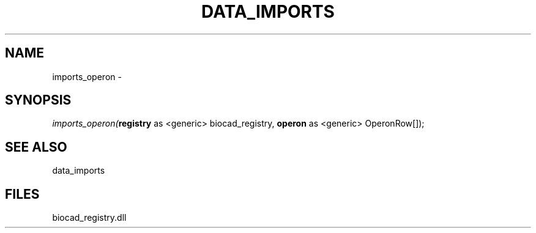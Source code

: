 .\" man page create by R# package system.
.TH DATA_IMPORTS 1 2000-Jan "imports_operon" "imports_operon"
.SH NAME
imports_operon \- 
.SH SYNOPSIS
\fIimports_operon(\fBregistry\fR as <generic> biocad_registry, 
\fBoperon\fR as <generic> OperonRow[]);\fR
.SH SEE ALSO
data_imports
.SH FILES
.PP
biocad_registry.dll
.PP
